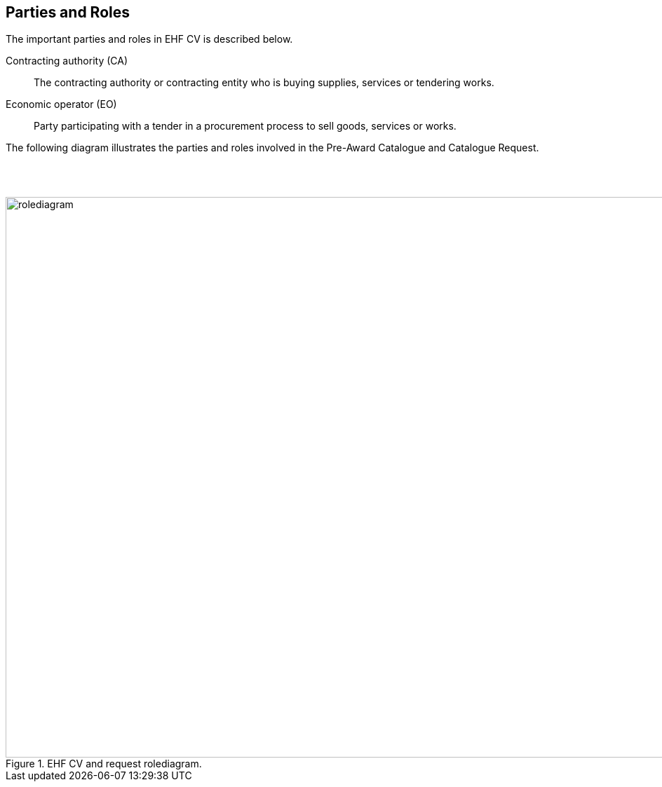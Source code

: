 == Parties and Roles

The important parties and roles in EHF CV is described below.

****
Contracting authority (CA)::
The contracting authority or contracting entity who is buying supplies, services or tendering works.

Economic operator (EO)::
Party participating with a tender in a procurement process to sell goods, services or works.

****

The following diagram illustrates the parties and roles involved in the Pre-Award Catalogue and Catalogue Request.

{empty} +
{empty} +

.EHF CV and request rolediagram.
image::images/rolediagram.png[align="center",1200, 800]
